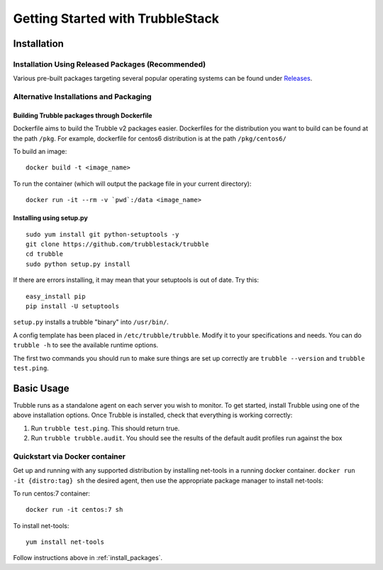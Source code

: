 Getting Started with TrubbleStack
================================

Installation
------------

.. _install_packages:

Installation Using Released Packages (Recommended)
^^^^^^^^^^^^^^^^^^^^^^^^^^^^^^^^^^^^^^^^^^^^^^^^^^

Various pre-built packages targeting several popular operating systems can be
found under `Releases <https://github.com/trubblestack/trubble/releases>`_.

Alternative Installations and Packaging
^^^^^^^^^^^^^^^^^^^^^^^^^^^^^^^^^^^^^^^

Building Trubble packages through Dockerfile
"""""""""""""""""""""""""""""""""""""""""""

Dockerfile aims to build the Trubble v2 packages easier. Dockerfiles for the
distribution you want to build can be found at the path ``/pkg``. For example,
dockerfile for centos6 distribution is at the path ``/pkg/centos6/``

To build an image::

    docker build -t <image_name>

To run the container (which will output the package file in your current
directory)::

    docker run -it --rm -v `pwd`:/data <image_name>

Installing using setup.py
"""""""""""""""""""""""""

::

    sudo yum install git python-setuptools -y
    git clone https://github.com/trubblestack/trubble
    cd trubble
    sudo python setup.py install

If there are errors installing, it may mean that your setuptools is out of
date. Try this::

    easy_install pip
    pip install -U setuptools

``setup.py`` installs a trubble "binary" into ``/usr/bin/``.

A config template has been placed in ``/etc/trubble/trubble``. Modify it to your
specifications and needs. You can do ``trubble -h`` to see the available runtime
options.

The first two commands you should run to make sure things are set up correctly
are ``trubble --version`` and ``trubble test.ping``.


Basic Usage
-----------

Trubble runs as a standalone agent on each server you wish to monitor. To get
started, install Trubble using one of the above installation options. Once
Trubble is installed, check that everything is working correctly:

#. Run ``trubble test.ping``. This should return true.
#. Run ``trubble trubble.audit``. You should see the results of the default audit
   profiles run against the box

Quickstart via Docker container
^^^^^^^^^^^^^^^^^^^^^^^^^^^^^^^

Get up and running with any supported distribution by installing net-tools in a
running docker container.  ``docker run -it {distro:tag} sh`` the desired
agent, then use the appropriate package manager to install net-tools:

To run centos:7 container::

    docker run -it centos:7 sh

To install net-tools::

    yum install net-tools

Follow instructions above in :ref:`install_packages`.
